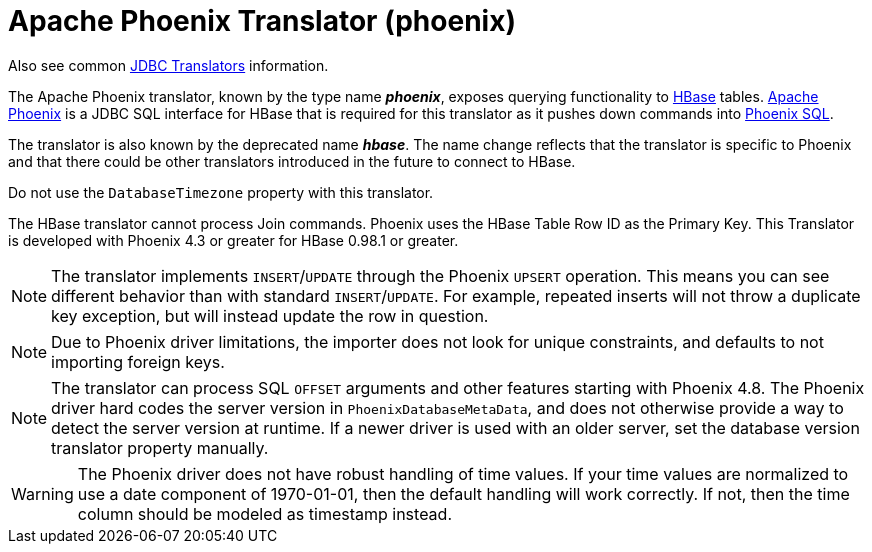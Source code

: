 // Module included in the following assemblies:
// as_jdbc-translators.adoc
[id="apache-phoenix-translator"]
= Apache Phoenix Translator (phoenix)

Also see common xref:jdbc-translators[JDBC Translators] information.

The Apache Phoenix translator, known by the type name *_phoenix_*, exposes querying functionality to http://hbase.apache.org/[HBase] tables. 
http://phoenix.apache.org/[Apache Phoenix] is a JDBC SQL interface for HBase that is required for this translator as it pushes down commands into 
http://phoenix.apache.org/language/index.html[Phoenix SQL].

The translator is also known by the deprecated name *_hbase_*. 
The name change reflects that the translator is specific to Phoenix and that there could be other translators introduced in the future to connect to HBase.

Do not use the `DatabaseTimezone` property with this translator.

The HBase translator cannot process Join commands. 
Phoenix uses the HBase Table Row ID as the Primary Key. 
This Translator is developed with Phoenix 4.3 or greater for HBase 0.98.1 or greater.

NOTE: The translator implements `INSERT`/`UPDATE` through the Phoenix `UPSERT` operation. 
This means you can see different behavior than with standard `INSERT`/`UPDATE`. 
For example, repeated inserts will not throw a duplicate key exception, but will instead update the row in question.

NOTE: Due to Phoenix driver limitations, the importer does not look for unique constraints, and defaults to not importing foreign keys.

NOTE: The translator can process SQL `OFFSET` arguments and other features starting with Phoenix 4.8. 
The Phoenix driver hard codes the server version in `PhoenixDatabaseMetaData`, and does not otherwise provide a way to detect the server version at runtime. 
If a newer driver is used with an older server, set the database version translator property manually.

WARNING: The Phoenix driver does not have robust handling of time values. 
If your time values are normalized to use a date component of 1970-01-01, then the default handling will work correctly. 
If not, then the time column should be modeled as timestamp instead.
